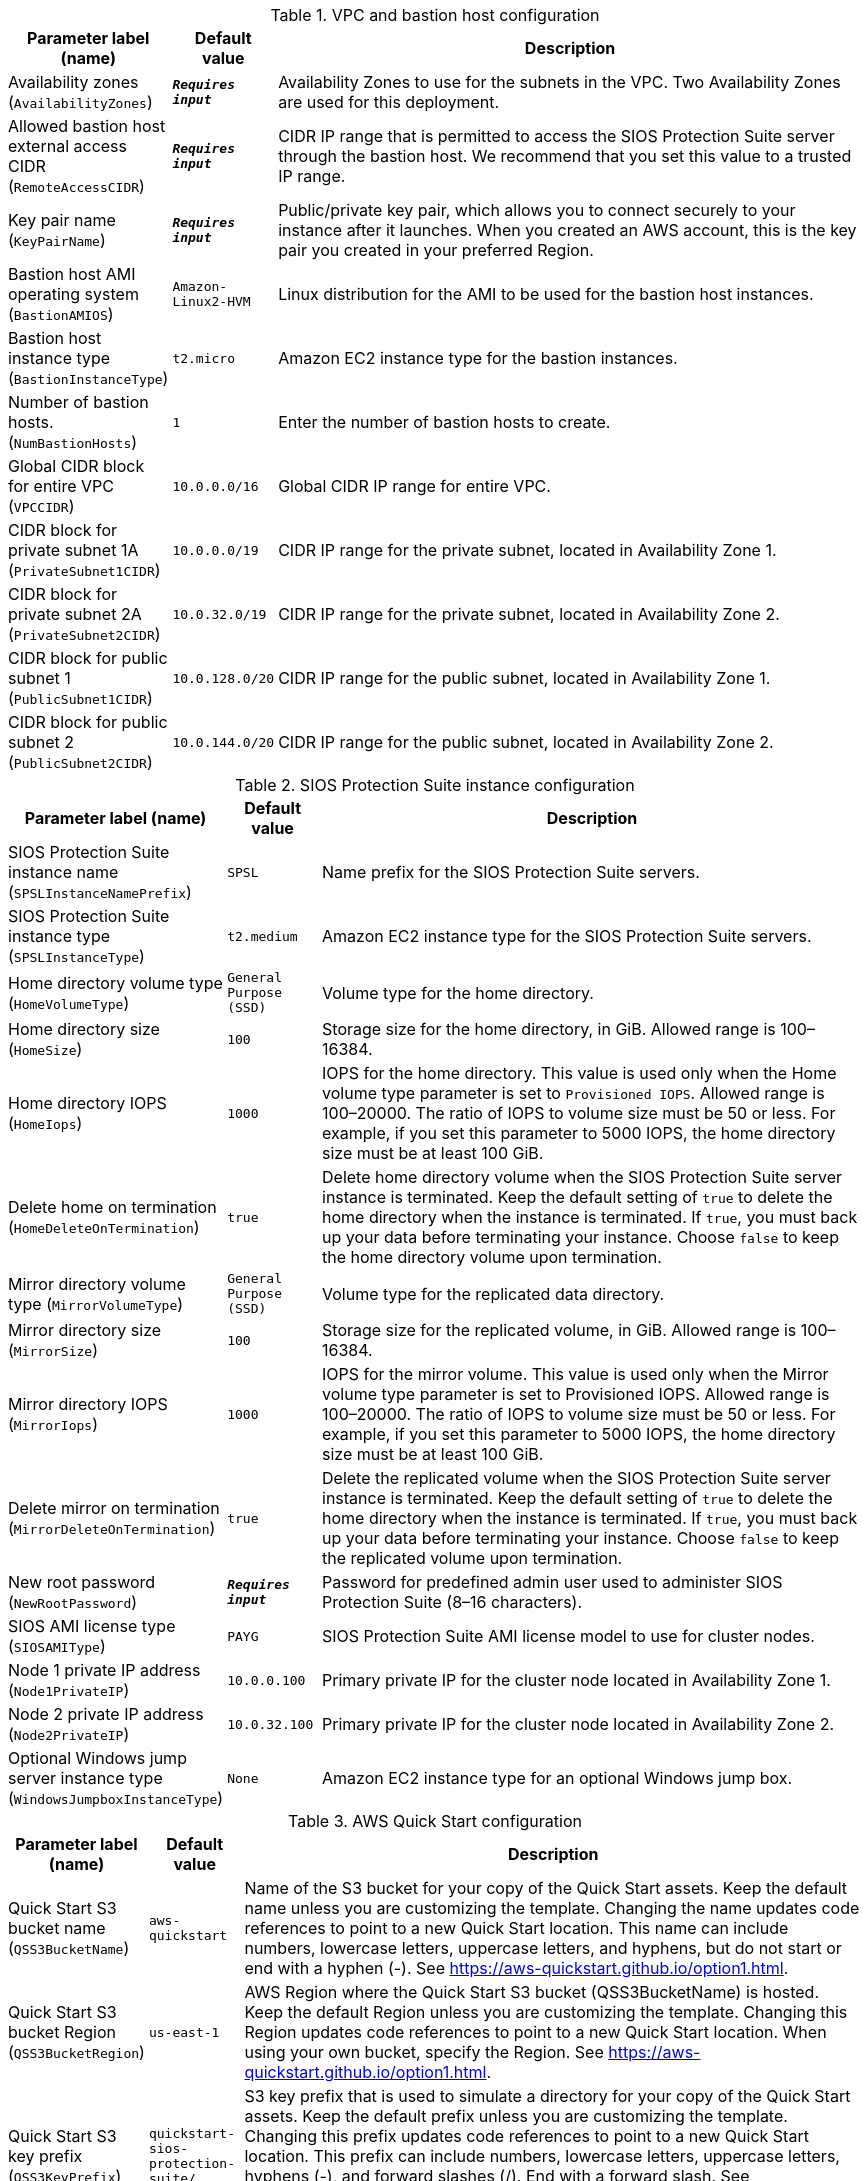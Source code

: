
.VPC and bastion host configuration
[width="100%",cols="16%,11%,73%",options="header",]
|===
|Parameter label (name) |Default value|Description|Availability zones
(`AvailabilityZones`)|`**__Requires input__**`|Availability Zones to use for the subnets in the VPC. Two Availability Zones are used for this deployment.|Allowed bastion host external access CIDR
(`RemoteAccessCIDR`)|`**__Requires input__**`|CIDR IP range that is permitted to access the SIOS Protection Suite server through the bastion host. We recommend that you set this value to a trusted IP range.|Key pair name
(`KeyPairName`)|`**__Requires input__**`|Public/private key pair, which allows you to connect securely to your instance after it launches. When you created an AWS account, this is the key pair you created in your preferred Region.|Bastion host AMI operating system
(`BastionAMIOS`)|`Amazon-Linux2-HVM`|Linux distribution for the AMI to be used for the bastion host instances.|Bastion host instance type
(`BastionInstanceType`)|`t2.micro`|Amazon EC2 instance type for the bastion instances.|Number of bastion hosts.
(`NumBastionHosts`)|`1`|Enter the number of bastion hosts to create.|Global CIDR block for entire VPC
(`VPCCIDR`)|`10.0.0.0/16`|Global CIDR IP range for entire VPC.|CIDR block for private subnet 1A
(`PrivateSubnet1CIDR`)|`10.0.0.0/19`|CIDR IP range for the private subnet, located in Availability Zone 1.|CIDR block for private subnet 2A
(`PrivateSubnet2CIDR`)|`10.0.32.0/19`|CIDR IP range for the private subnet, located in Availability Zone 2.|CIDR block for public subnet 1
(`PublicSubnet1CIDR`)|`10.0.128.0/20`|CIDR IP range for the public subnet, located in Availability Zone 1.|CIDR block for public subnet 2
(`PublicSubnet2CIDR`)|`10.0.144.0/20`|CIDR IP range for the public subnet, located in Availability Zone 2.
|===
.SIOS Protection Suite instance configuration
[width="100%",cols="16%,11%,73%",options="header",]
|===
|Parameter label (name) |Default value|Description|SIOS Protection Suite instance name
(`SPSLInstanceNamePrefix`)|`SPSL`|Name prefix for the SIOS Protection Suite servers.|SIOS Protection Suite instance type
(`SPSLInstanceType`)|`t2.medium`|Amazon EC2 instance type for the SIOS Protection Suite servers.|Home directory volume type
(`HomeVolumeType`)|`General Purpose (SSD)`|Volume type for the home directory.|Home directory size
(`HomeSize`)|`100`|Storage size for the home directory, in GiB. Allowed range is 100–16384.|Home directory IOPS
(`HomeIops`)|`1000`|IOPS for the home directory. This value is used only when the Home volume type parameter is set to `Provisioned IOPS`. Allowed range is 100–20000. The ratio of IOPS to volume size must be 50 or less. For example, if you set this parameter to 5000 IOPS, the home directory size must be at least 100 GiB.|Delete home on termination
(`HomeDeleteOnTermination`)|`true`|Delete home directory volume when the SIOS Protection Suite server instance is terminated. Keep the default setting of `true` to delete the home directory when the instance is terminated. If `true`, you must back up your data before terminating your instance. Choose `false` to keep the home directory volume upon termination.|Mirror directory volume type
(`MirrorVolumeType`)|`General Purpose (SSD)`|Volume type for the replicated data directory.|Mirror directory size
(`MirrorSize`)|`100`|Storage size for the replicated volume, in GiB. Allowed range is 100–16384.|Mirror directory IOPS
(`MirrorIops`)|`1000`|IOPS for the mirror volume. This value is used only when the Mirror volume type parameter is set to Provisioned IOPS. Allowed range is 100–20000. The ratio of IOPS to volume size must be 50 or less. For example, if you set this parameter to 5000 IOPS, the home directory size must be at least 100 GiB.|Delete mirror on termination
(`MirrorDeleteOnTermination`)|`true`|Delete the replicated volume when the SIOS Protection Suite server instance is terminated. Keep the default setting of `true` to delete the home directory when the instance is terminated. If `true`, you must back up your data before terminating your instance. Choose `false` to keep the replicated volume upon termination.|New root password
(`NewRootPassword`)|`**__Requires input__**`|Password for predefined admin user used to administer SIOS Protection Suite (8–16 characters).|SIOS AMI license type
(`SIOSAMIType`)|`PAYG`|SIOS Protection Suite AMI license model to use for cluster nodes.|Node 1 private IP address
(`Node1PrivateIP`)|`10.0.0.100`|Primary private IP for the cluster node located in Availability Zone 1.|Node 2 private IP address
(`Node2PrivateIP`)|`10.0.32.100`|Primary private IP for the cluster node located in Availability Zone 2.|Optional Windows jump server instance type
(`WindowsJumpboxInstanceType`)|`None`|Amazon EC2 instance type for an optional Windows jump box.
|===
.AWS Quick Start configuration
[width="100%",cols="16%,11%,73%",options="header",]
|===
|Parameter label (name) |Default value|Description|Quick Start S3 bucket name
(`QSS3BucketName`)|`aws-quickstart`|Name of the S3 bucket for your copy of the Quick Start assets. Keep the default name unless you are customizing the template. Changing the name updates code references to point to a new Quick Start location. This name can include numbers, lowercase letters, uppercase letters, and hyphens, but do not start or end with a hyphen (-). See https://aws-quickstart.github.io/option1.html.|Quick Start S3 bucket Region
(`QSS3BucketRegion`)|`us-east-1`|AWS Region where the Quick Start S3 bucket (QSS3BucketName) is hosted. Keep the default Region unless you are customizing the template. Changing this Region updates code references to point to a new Quick Start location. When using your own bucket, specify the Region. See https://aws-quickstart.github.io/option1.html.|Quick Start S3 key prefix
(`QSS3KeyPrefix`)|`quickstart-sios-protection-suite/`|S3 key prefix that is used to simulate a directory for your copy of the Quick Start assets. Keep the default prefix unless you are customizing the template. Changing this prefix updates code references to point to a new Quick Start location. This prefix can include numbers, lowercase letters, uppercase letters, hyphens (-), and forward slashes (/). End with a forward slash. See https://docs.aws.amazon.com/AmazonS3/latest/dev/UsingMetadata.html and https://aws-quickstart.github.io/option1.html.
|===